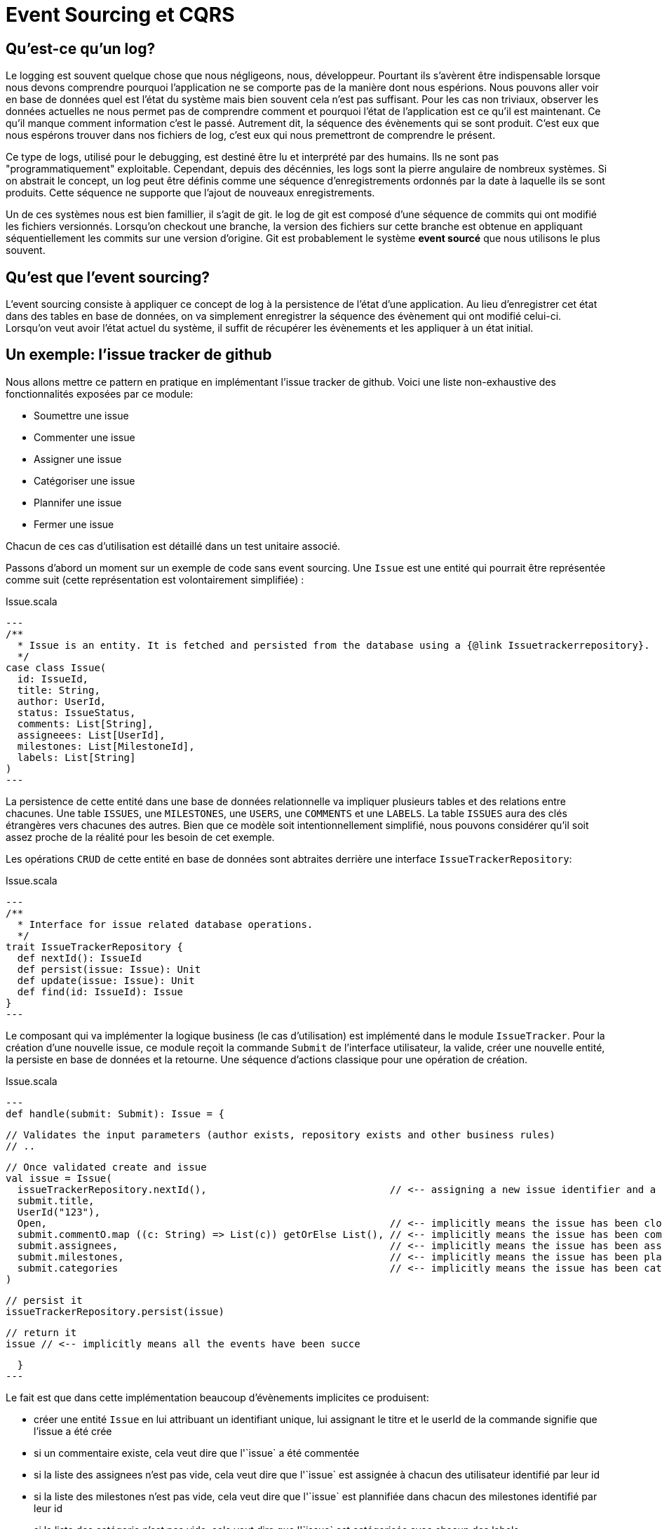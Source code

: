 = Event Sourcing et CQRS

== Qu'est-ce qu'un log?

Le logging est souvent quelque chose que nous négligeons, nous, développeur. Pourtant ils s'avèrent être indispensable lorsque nous devons comprendre pourquoi l'application ne se comporte pas de la manière dont nous espérions. Nous pouvons aller voir en base de données quel est l'état du système mais bien souvent cela n'est pas suffisant. Pour les cas non triviaux, observer les données actuelles ne nous permet pas de comprendre comment et pourquoi l'état de l'application est ce qu'il est maintenant. Ce qu'il manque comment information c'est le passé. Autrement dit, la séquence des évènements qui se sont produit. C'est eux que nous espérons trouver dans nos fichiers de log, c'est eux qui nous premettront de comprendre le présent.

Ce type de logs, utilisé pour le debugging, est destiné être lu et interprété par des humains. Ils ne sont pas "programmatiquement" exploitable. Cependant, depuis des décénnies, les logs sont la pierre angulaire de nombreux systèmes. Si on abstrait le concept, un log peut être définis comme une séquence d'enregistrements ordonnés par la date à laquelle ils se sont produits. Cette séquence ne supporte que l'ajout de nouveaux enregistrements.

Un de ces systèmes nous est bien famillier, il s'agit de git. le log de git est composé d'une séquence de commits qui ont modifié les fichiers versionnés. Lorsqu'on checkout une branche, la version des fichiers sur cette branche est obtenue en appliquant séquentiellement les commits sur une version d'origine. Git est probablement le système *event sourcé* que nous utilisons le plus souvent.

== Qu'est que l'event sourcing?

L'event sourcing consiste à appliquer ce concept de log à la persistence de l'état d'une application. Au lieu d'enregistrer cet état dans des tables en base de données, on va simplement enregistrer la séquence des évènement qui ont modifié celui-ci. Lorsqu'on veut avoir l'état actuel du système, il suffit de récupérer les évènements et les appliquer à un état initial.

== Un exemple: l'issue tracker de github

Nous allons mettre ce pattern en pratique en implémentant l'issue tracker de github. Voici une liste non-exhaustive des fonctionnalités exposées par ce module:

* Soumettre une issue
* Commenter une issue
* Assigner une issue
* Catégoriser une issue
* Plannifer une issue
* Fermer une issue

Chacun de ces cas d'utilisation est détaillé dans un test unitaire associé.

Passons d'abord un moment sur un exemple de code sans event sourcing. Une `Issue` est une entité qui pourrait être représentée comme suit (cette représentation est volontairement simplifiée) :

.Issue.scala
[source,scala]
---
/**
  * Issue is an entity. It is fetched and persisted from the database using a {@link Issuetrackerrepository}.
  */
case class Issue(
  id: IssueId,
  title: String,
  author: UserId,
  status: IssueStatus,
  comments: List[String],
  assigneees: List[UserId],
  milestones: List[MilestoneId],
  labels: List[String]
)
---

La persistence de cette entité dans une base de données relationnelle va impliquer plusieurs tables et des relations entre chacunes. Une table `ISSUES`, une `MILESTONES`, une `USERS`, une `COMMENTS` et une `LABELS`. La table `ISSUES` aura des clés étrangères vers chacunes des autres. Bien que ce modèle soit intentionnellement simplifié, nous pouvons considérer qu'il soit assez proche de la réalité pour les besoin de cet exemple.

Les opérations `CRUD` de cette entité en base de données sont abtraites derrière une interface `IssueTrackerRepository`:

.Issue.scala
[source,scala]
---
/**
  * Interface for issue related database operations.
  */
trait IssueTrackerRepository {
  def nextId(): IssueId
  def persist(issue: Issue): Unit
  def update(issue: Issue): Unit
  def find(id: IssueId): Issue
}
---

Le composant qui va implémenter la logique business (le cas d'utilisation) est implémenté dans le module `IssueTracker`. Pour la création d'une nouvelle issue, ce module reçoit la commande `Submit` de l'interface utilisateur, la valide, créer une nouvelle entité, la persiste en base de données et la retourne. Une séquence d'actions classique pour une opération de création.

.Issue.scala
[source,scala]
---
def handle(submit: Submit): Issue = {

    // Validates the input parameters (author exists, repository exists and other business rules)
    // ..

    // Once validated create and issue
    val issue = Issue(
      issueTrackerRepository.nextId(),                               // <-- assigning a new issue identifier and a title and a author to this model implicitly means that a issue has been created
      submit.title,
      UserId("123"),
      Open,                                                          // <-- implicitly means the issue has been closed yet
      submit.commentO.map ((c: String) => List(c)) getOrElse List(), // <-- implicitly means the issue has been commented
      submit.assignees,                                              // <-- implicitly means the issue has been assigned
      submit.milestones,                                             // <-- implicitly means the issue has been planned
      submit.categories                                              // <-- implicitly means the issue has been categorized
    )

    // persist it
    issueTrackerRepository.persist(issue)

    // return it
    issue // <-- implicitly means all the events have been succe

  }
---

Le fait est que dans cette implémentation beaucoup d'évènements implicites ce produisent:

* créer une entité `Issue` en lui attribuant un identifiant unique, lui assignant le titre et le userId de la commande signifie que l'issue a été crée
* si un commentaire existe, cela veut dire que l'`issue` a été commentée
* si la liste des assignees n'est pas vide, cela veut dire que l'`issue` est assignée à chacun des utilisateur identifié par leur id
* si la liste des milestones n'est pas vide, cela veut dire que l'`issue` est plannifiée dans chacun des milestones identifié par leur id
* si la liste des catégorie n'est pas vide, cela veut dire que l'`issue` est catégorisée avec chacun des labels

Je considère ces évènements comme __implicites__ car ils ne sont pas matérialisés par un symbole du langage. Nulle part, il y a un type qui représente ces évènements. Ceux-ci sont cachés derrière les affectations de paramètre. L'issue, n'est que la conséquence de ces évènements. Ce n'est qu'une vue possible, une projection, une matérialisation parmis tant d'autres.

Essyons de transformer cet exemple en appliquant le pattern d'event sourcing.


== Que retenir de cet exemple ?

=== Les évènements sont des faits business

Un évènement est quelque chose qui s'est passé, c'est pour cela qu'il est une bonne pratique d'utiliser des verbes au passé. Par ailleurs, ils ont tous une signification business. Leur nom évoque des fait réels du domaine.

=== Les faits sont les faits

Une fois qu'un évènement s'est produit, il ne peut être nié, supprimé ou changé. Un évènement est immuable ainsi que le log. Le log est une structure "append only".Lorsqu'on veut corriger ce qu'il s'est produit dans le passé, on crée de nouveaux évènements.


=== L'implicite devient explicite

* tell don't ask

=== Meilleure abstraction

*

=== Plus de code

== Mais pourquoi?

=== Log on steroids & Audit trail

=== No more impedance mismatch

=== Focus on behavior

Connecte plus facile le langage business au code. 

== Pourquoi est-ce hype aujourd'hui?


== CQRS

Si nous reprenons l'issue tracker de github, à chaque fois q'une issue est assignée ça veut dire que pour la vue "issue" il a un assignée qui est ajouté à la liste. Mais ça veut dire aussi que pour la vue "progression" les chiffres sont adaptés. Ca veut dire dans la liste des issue pour un milestone, une issue en plus est ajoutée. Pour un assignee, une nouvelle issue veut dire une nouvelle entrée quelque part dans son dashboard.
